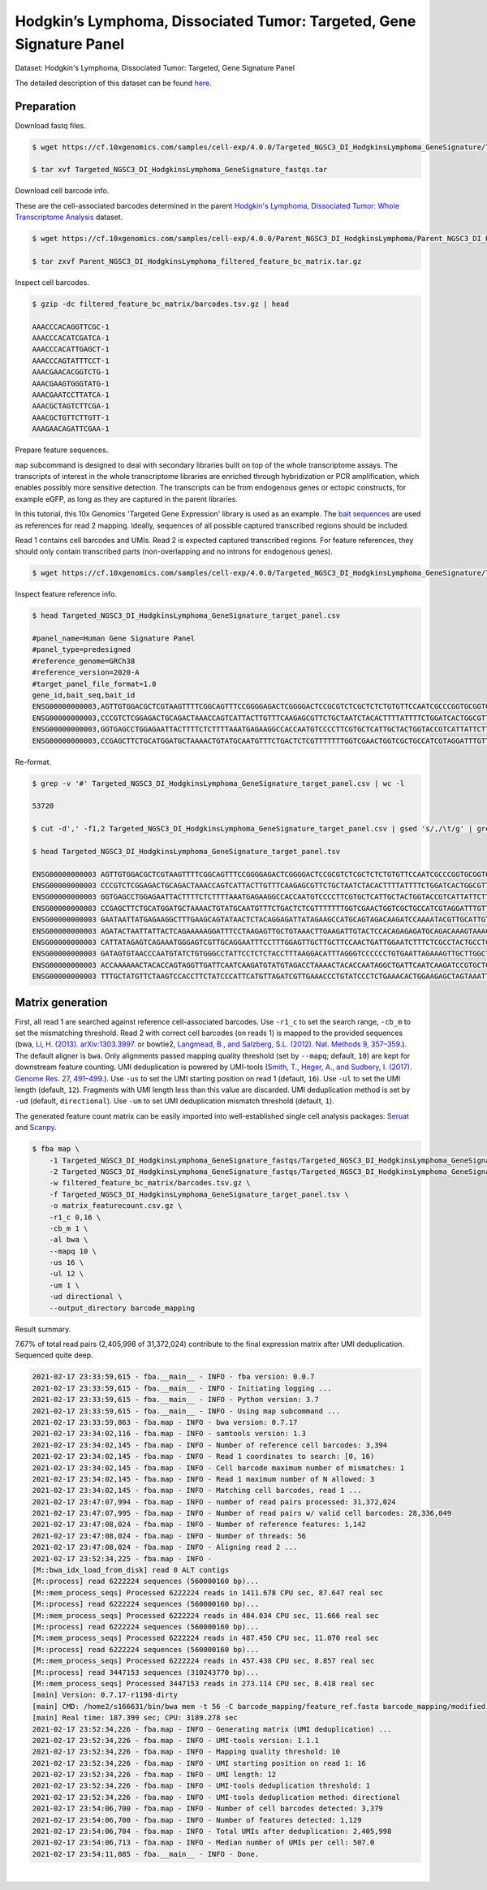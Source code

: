 .. _tutorial_targeted_transcript_enrichment_Targeted_NGSC3_DI_HodgkinsLymphoma_GeneSignature:


Hodgkin’s Lymphoma, Dissociated Tumor: Targeted, Gene Signature Panel
=====================================================================

Dataset: Hodgkin's Lymphoma, Dissociated Tumor: Targeted, Gene Signature Panel

The detailed description of this dataset can be found here_.

.. _here: https://www.10xgenomics.com/resources/datasets/hodgkins-lymphoma-dissociated-tumor-targeted-gene-signature-panel-3-1-standard-4-0-0


Preparation
-----------

Download fastq files.

.. code-block:: console

    $ wget https://cf.10xgenomics.com/samples/cell-exp/4.0.0/Targeted_NGSC3_DI_HodgkinsLymphoma_GeneSignature/Targeted_NGSC3_DI_HodgkinsLymphoma_GeneSignature_fastqs.tar

    $ tar xvf Targeted_NGSC3_DI_HodgkinsLymphoma_GeneSignature_fastqs.tar

Download cell barcode info.

These are the cell-associated barcodes determined in the parent `Hodgkin's Lymphoma, Dissociated Tumor: Whole Transcriptome Analysis`_ dataset.

.. _`Hodgkin's Lymphoma, Dissociated Tumor: Whole Transcriptome Analysis`: https://support.10xgenomics.com/single-cell-gene-expression/datasets/4.0.0/Parent_NGSC3_DI_HodgkinsLymphoma

.. code-block:: console

    $ wget https://cf.10xgenomics.com/samples/cell-exp/4.0.0/Parent_NGSC3_DI_HodgkinsLymphoma/Parent_NGSC3_DI_HodgkinsLymphoma_filtered_feature_bc_matrix.tar.gz

    $ tar zxvf Parent_NGSC3_DI_HodgkinsLymphoma_filtered_feature_bc_matrix.tar.gz

Inspect cell barcodes.

.. code-block:: console

    $ gzip -dc filtered_feature_bc_matrix/barcodes.tsv.gz | head

    AAACCCACAGGTTCGC-1
    AAACCCACATCGATCA-1
    AAACCCACATTGAGCT-1
    AAACCCAGTATTTCCT-1
    AAACGAACACGGTCTG-1
    AAACGAAGTGGGTATG-1
    AAACGAATCCTTATCA-1
    AAACGCTAGTCTTCGA-1
    AAACGCTGTTCTTGTT-1
    AAAGAACAGATTCGAA-1

Prepare feature sequences.

``map`` subcommand is designed to deal with secondary libraries built on top of the whole transcriptome assays. The transcripts of interest in the whole transcriptome libraries are enriched through hybridization or PCR amplification, which enables possibly more sensitive detection. The transcripts can be from endogenous genes or ectopic constructs, for example eGFP, as long as they are captured in the parent libraries.

In this tutorial, this 10x Genomics 'Targeted Gene Expression' library is used as an example. The `bait sequences`_ are used as references for read 2 mapping. Ideally, sequences of all possible captured transcribed regions should be included.

.. _`bait sequences`: https://kb.10xgenomics.com/hc/en-us/articles/360045688071-What-are-the-bait-design-criteria-for-10x-pre-designed-and-custom-panels-

Read 1 contains cell barcodes and UMIs. Read 2 is expected captured transcribed regions. For feature references, they should only contain transcribed parts (non-overlapping and no introns for endogenous genes).

.. code-block:: console

    $ wget https://cf.10xgenomics.com/samples/cell-exp/4.0.0/Targeted_NGSC3_DI_HodgkinsLymphoma_GeneSignature/Targeted_NGSC3_DI_HodgkinsLymphoma_GeneSignature_target_panel.csv

Inspect feature reference info.

.. code-block:: console

    $ head Targeted_NGSC3_DI_HodgkinsLymphoma_GeneSignature_target_panel.csv

    #panel_name=Human Gene Signature Panel
    #panel_type=predesigned
    #reference_genome=GRCh38
    #reference_version=2020-A
    #target_panel_file_format=1.0
    gene_id,bait_seq,bait_id
    ENSG00000000003,AGTTGTGGACGCTCGTAAGTTTTCGGCAGTTTCCGGGGAGACTCGGGGACTCCGCGTCTCGCTCTCTGTGTTCCAATCGCCCGGTGCGGTGGTGCAGGGTCTCGGGCTAGTCATGGCGTC,ENSG00000000003|TSPAN6|1
    ENSG00000000003,CCCGTCTCGGAGACTGCAGACTAAACCAGTCATTACTTGTTTCAAGAGCGTTCTGCTAATCTACACTTTTATTTTCTGGATCACTGGCGTTATCCTTCTTGCAGTTGGCATTTGGGGCAA,ENSG00000000003|TSPAN6|2
    ENSG00000000003,GGTGAGCCTGGAGAATTACTTTTCTCTTTTAAATGAGAAGGCCACCAATGTCCCCTTCGTGCTCATTGCTACTGGTACCGTCATTATTCTTTTGGGCACCTTTGGTTGTTTTGCTACCTG,ENSG00000000003|TSPAN6|3
    ENSG00000000003,CCGAGCTTCTGCATGGATGCTAAAACTGTATGCAATGTTTCTGACTCTCGTTTTTTTGGTCGAACTGGTCGCTGCCATCGTAGGATTTGTTTTCAGACATGAGATTAAGAACAGCTTTAA,ENSG00000000003|TSPAN6|4

Re-format.

.. code-block:: console

    $ grep -v '#' Targeted_NGSC3_DI_HodgkinsLymphoma_GeneSignature_target_panel.csv | wc -l

    53720

    $ cut -d',' -f1,2 Targeted_NGSC3_DI_HodgkinsLymphoma_GeneSignature_target_panel.csv | gsed 's/,/\t/g' | grep -v '#' | head -53719 > Targeted_NGSC3_DI_HodgkinsLymphoma_GeneSignature_target_panel.tsv

    $ head Targeted_NGSC3_DI_HodgkinsLymphoma_GeneSignature_target_panel.tsv

    ENSG00000000003 AGTTGTGGACGCTCGTAAGTTTTCGGCAGTTTCCGGGGAGACTCGGGGACTCCGCGTCTCGCTCTCTGTGTTCCAATCGCCCGGTGCGGTGGTGCAGGGTCTCGGGCTAGTCATGGCGTC
    ENSG00000000003 CCCGTCTCGGAGACTGCAGACTAAACCAGTCATTACTTGTTTCAAGAGCGTTCTGCTAATCTACACTTTTATTTTCTGGATCACTGGCGTTATCCTTCTTGCAGTTGGCATTTGGGGCAA
    ENSG00000000003 GGTGAGCCTGGAGAATTACTTTTCTCTTTTAAATGAGAAGGCCACCAATGTCCCCTTCGTGCTCATTGCTACTGGTACCGTCATTATTCTTTTGGGCACCTTTGGTTGTTTTGCTACCTG
    ENSG00000000003 CCGAGCTTCTGCATGGATGCTAAAACTGTATGCAATGTTTCTGACTCTCGTTTTTTTGGTCGAACTGGTCGCTGCCATCGTAGGATTTGTTTTCAGACATGAGATTAAGAACAGCTTTAA
    ENSG00000000003 GAATAATTATGAGAAGGCTTTGAAGCAGTATAACTCTACAGGAGATTATAGAAGCCATGCAGTAGACAAGATCCAAAATACGTTGCATTGTTGTGGTGTCACCGATTATAGAGATTGGAC
    ENSG00000000003 AGATACTAATTATTACTCAGAAAAAGGATTTCCTAAGAGTTGCTGTAAACTTGAAGATTGTACTCCACAGAGAGATGCAGACAAAGTAAACAATGAAGGTTGTTTTATAAAGGTGATGAC
    ENSG00000000003 CATTATAGAGTCAGAAATGGGAGTCGTTGCAGGAATTTCCTTTGGAGTTGCTTGCTTCCAACTGATTGGAATCTTTCTCGCCTACTGCCTCTCTCGTGCCATAACAAATAACCAGTATGA
    ENSG00000000003 GATAGTGTAACCCAATGTATCTGTGGGCCTATTCCTCTCTACCTTTAAGGACATTTAGGGTCCCCCCTGTGAATTAGAAAGTTGCTTGGCTGGAGAACTGACAACACTACTTACTGATAG
    ENSG00000000003 ACCAAAAAACTACACCAGTAGGTTGATTCAATCAAGATGTATGTAGACCTAAAACTACACCAATAGGCTGATTCAATCAAGATCCGTGCTCGCAGTGGGCTGATTCAATCAAGATGTATG
    ENSG00000000003 TTTGCTATGTTCTAAGTCCACCTTCTATCCCATTCATGTTAGATCGTTGAAACCCTGTATCCCTCTGAAACACTGGAAGAGCTAGTAAATTGTAAATGAAGTAATACTGTGTTCCTCTTG


Matrix generation
-----------------

First, all read 1 are searched against reference cell-associated barcodes. Use ``-r1_c`` to set the search range, ``-cb_m`` to set the mismatching threshold. Read 2 with correct cell barcodes (on reads 1) is mapped to the provided sequences (bwa, `Li, H. (2013). arXiv:1303.3997.`_ or  bowtie2, `Langmead, B., and Salzberg, S.L. (2012). Nat. Methods 9, 357–359.`_). The default aligner is ``bwa``. Only alignments passed mapping quality threshold (set by ``--mapq``; default, ``10``) are kept for downstream feature counting. UMI deduplication is powered by UMI-tools (`Smith, T., Heger, A., and Sudbery, I. (2017). Genome Res. 27, 491–499.`_). Use ``-us`` to set the UMI starting position on read 1 (default, ``16``). Use ``-ul`` to set the UMI length (default, ``12``). Fragments with UMI length less than this value are discarded. UMI deduplication method is set by ``-ud`` (default, ``directional``). Use ``-um`` to set UMI deduplication mismatch threshold (default, ``1``).

.. _`Li, H. (2013). arXiv:1303.3997.`: https://arxiv.org/abs/1303.3997

.. _`Langmead, B., and Salzberg, S.L. (2012). Nat. Methods 9, 357–359.`: http://dx.doi.org/10.1038/nmeth.1923

.. _`Smith, T., Heger, A., and Sudbery, I. (2017). Genome Res. 27, 491–499.`: http://www.genome.org/cgi/doi/10.1101/gr.209601.116

The generated feature count matrix can be easily imported into well-established single cell analysis packages: Seruat_ and Scanpy_.

.. _Seruat: https://satijalab.org/seurat/

.. _Scanpy: https://scanpy.readthedocs.io/en/stable/

.. code-block:: console

    $ fba map \
        -1 Targeted_NGSC3_DI_HodgkinsLymphoma_GeneSignature_fastqs/Targeted_NGSC3_DI_HodgkinsLymphoma_GeneSignature_S1_L003_R1_001.fastq.gz \
        -2 Targeted_NGSC3_DI_HodgkinsLymphoma_GeneSignature_fastqs/Targeted_NGSC3_DI_HodgkinsLymphoma_GeneSignature_S1_L003_R2_001.fastq.gz \
        -w filtered_feature_bc_matrix/barcodes.tsv.gz \
        -f Targeted_NGSC3_DI_HodgkinsLymphoma_GeneSignature_target_panel.tsv \
        -o matrix_featurecount.csv.gz \
        -r1_c 0,16 \
        -cb_m 1 \
        -al bwa \
        --mapq 10 \
        -us 16 \
        -ul 12 \
        -um 1 \
        -ud directional \
        --output_directory barcode_mapping

Result summary.

7.67% of total read pairs (2,405,998 of 31,372,024) contribute to the final expression matrix after UMI deduplication. Sequenced quite deep.

.. code-block:: console

    2021-02-17 23:33:59,615 - fba.__main__ - INFO - fba version: 0.0.7
    2021-02-17 23:33:59,615 - fba.__main__ - INFO - Initiating logging ...
    2021-02-17 23:33:59,615 - fba.__main__ - INFO - Python version: 3.7
    2021-02-17 23:33:59,615 - fba.__main__ - INFO - Using map subcommand ...
    2021-02-17 23:33:59,863 - fba.map - INFO - bwa version: 0.7.17
    2021-02-17 23:34:02,116 - fba.map - INFO - samtools version: 1.3
    2021-02-17 23:34:02,145 - fba.map - INFO - Number of reference cell barcodes: 3,394
    2021-02-17 23:34:02,145 - fba.map - INFO - Read 1 coordinates to search: [0, 16)
    2021-02-17 23:34:02,145 - fba.map - INFO - Cell barcode maximum number of mismatches: 1
    2021-02-17 23:34:02,145 - fba.map - INFO - Read 1 maximum number of N allowed: 3
    2021-02-17 23:34:02,145 - fba.map - INFO - Matching cell barcodes, read 1 ...
    2021-02-17 23:47:07,994 - fba.map - INFO - number of read pairs processed: 31,372,024
    2021-02-17 23:47:07,995 - fba.map - INFO - Number of read pairs w/ valid cell barcodes: 28,336,049
    2021-02-17 23:47:08,024 - fba.map - INFO - Number of reference features: 1,142
    2021-02-17 23:47:08,024 - fba.map - INFO - Number of threads: 56
    2021-02-17 23:47:08,024 - fba.map - INFO - Aligning read 2 ...
    2021-02-17 23:52:34,225 - fba.map - INFO -
    [M::bwa_idx_load_from_disk] read 0 ALT contigs
    [M::process] read 6222224 sequences (560000160 bp)...
    [M::mem_process_seqs] Processed 6222224 reads in 1411.678 CPU sec, 87.647 real sec
    [M::process] read 6222224 sequences (560000160 bp)...
    [M::mem_process_seqs] Processed 6222224 reads in 484.034 CPU sec, 11.666 real sec
    [M::process] read 6222224 sequences (560000160 bp)...
    [M::mem_process_seqs] Processed 6222224 reads in 487.450 CPU sec, 11.070 real sec
    [M::process] read 6222224 sequences (560000160 bp)...
    [M::mem_process_seqs] Processed 6222224 reads in 457.438 CPU sec, 8.857 real sec
    [M::process] read 3447153 sequences (310243770 bp)...
    [M::mem_process_seqs] Processed 3447153 reads in 273.114 CPU sec, 8.418 real sec
    [main] Version: 0.7.17-r1198-dirty
    [main] CMD: /home2/s166631/bin/bwa mem -t 56 -C barcode_mapping/feature_ref.fasta barcode_mapping/modified.fq.gz
    [main] Real time: 187.399 sec; CPU: 3189.278 sec
    2021-02-17 23:52:34,226 - fba.map - INFO - Generating matrix (UMI deduplication) ...
    2021-02-17 23:52:34,226 - fba.map - INFO - UMI-tools version: 1.1.1
    2021-02-17 23:52:34,226 - fba.map - INFO - Mapping quality threshold: 10
    2021-02-17 23:52:34,226 - fba.map - INFO - UMI starting position on read 1: 16
    2021-02-17 23:52:34,226 - fba.map - INFO - UMI length: 12
    2021-02-17 23:52:34,226 - fba.map - INFO - UMI-tools deduplication threshold: 1
    2021-02-17 23:52:34,226 - fba.map - INFO - UMI-tools deduplication method: directional
    2021-02-17 23:54:06,700 - fba.map - INFO - Number of cell barcodes detected: 3,379
    2021-02-17 23:54:06,700 - fba.map - INFO - Number of features detected: 1,129
    2021-02-17 23:54:06,704 - fba.map - INFO - Total UMIs after deduplication: 2,405,998
    2021-02-17 23:54:06,713 - fba.map - INFO - Median number of UMIs per cell: 507.0
    2021-02-17 23:54:11,085 - fba.__main__ - INFO - Done.

|
